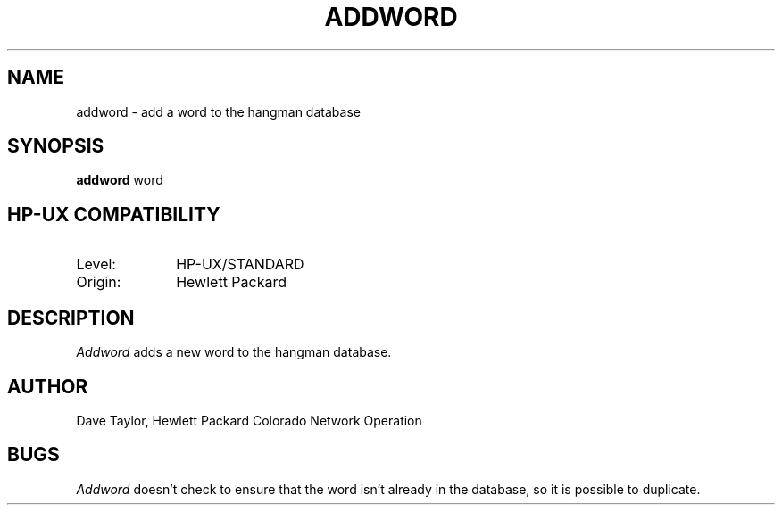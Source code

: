 .TH ADDWORD 6
.ad b
.SH NAME
addword - add a word to the hangman database
.SH SYNOPSIS
.B addword
word
.SH HP-UX COMPATIBILITY
.TP 10
Level:
HP-UX/STANDARD
.TP
Origin:
Hewlett Packard
.SH DESCRIPTION
.I Addword
adds a new word to the hangman database.
.SH AUTHOR
Dave Taylor, Hewlett Packard Colorado Network Operation
.SH BUGS
.I Addword
doesn't check to ensure that the word isn't already
in the database, so it is possible to duplicate.
